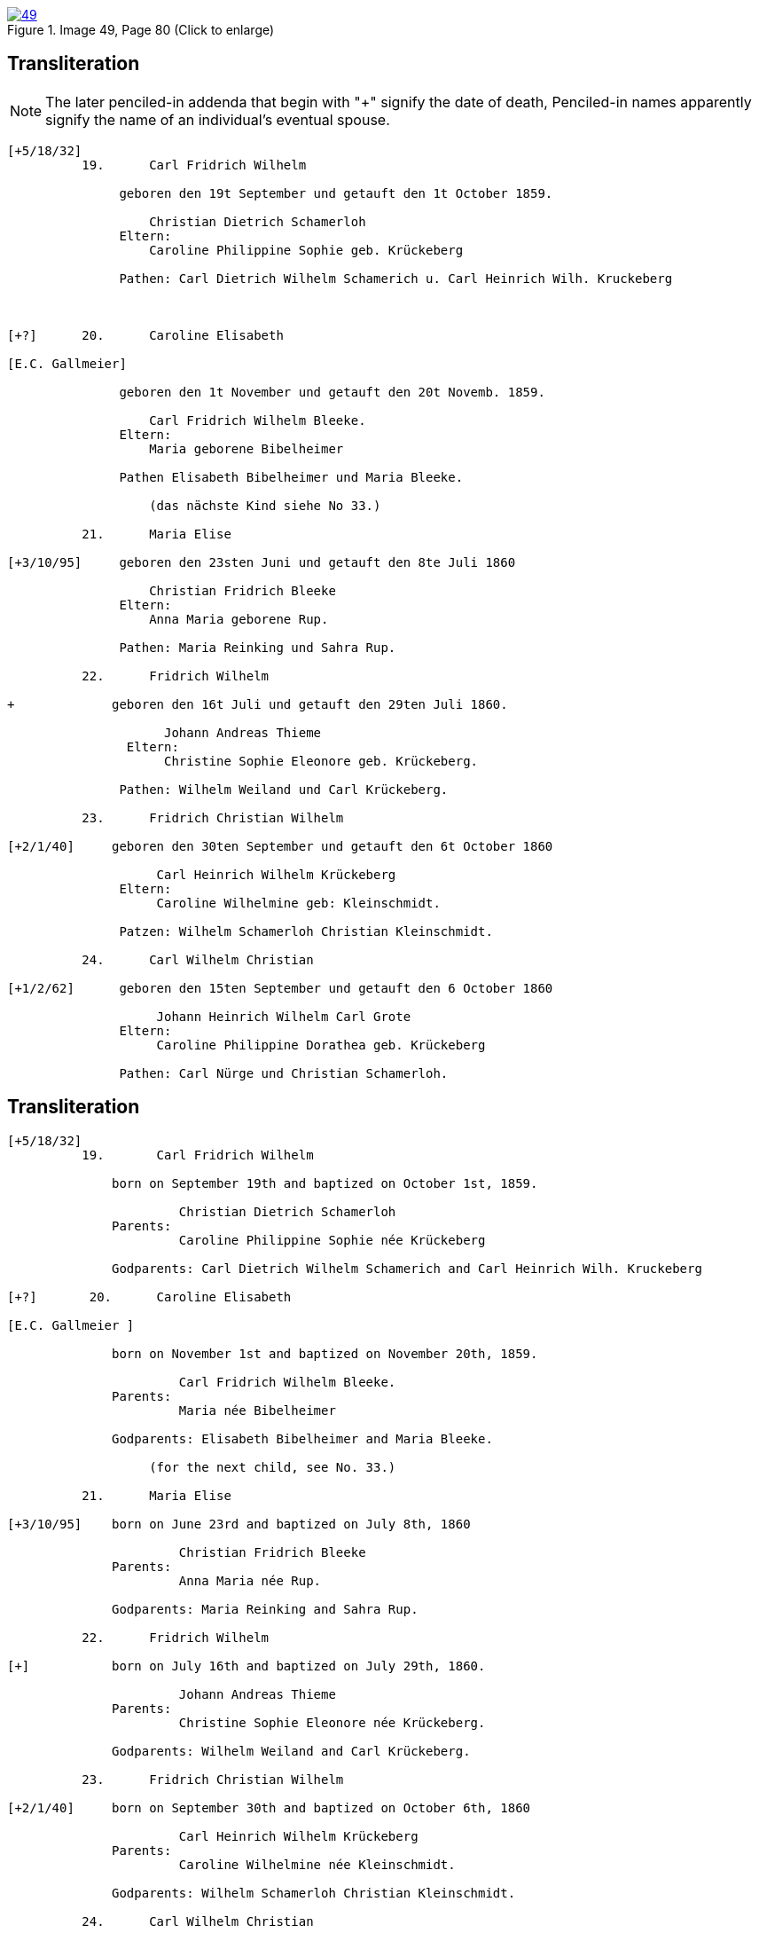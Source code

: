 
image::49.jpg[align=left,title='Image 49, Page 80 (Click to enlarge)',link=self]

== Transliteration

NOTE: The later penciled-in addenda that begin with "+" signify the date of death,
Penciled-in names apparently signify the name of an individual's eventual spouse.

....
[+5/18/32] 
          19.      Carl Fridrich Wilhelm
          
               geboren den 19t September und getauft den 1t October 1859.
          
                   Christian Dietrich Schamerloh
               Eltern:
                   Caroline Philippine Sophie geb. Krückeberg
                   
               Pathen: Carl Dietrich Wilhelm Schamerich u. Carl Heinrich Wilh. Kruckeberg



[+?]      20.      Caroline Elisabeth

[E.C. Gallmeier] 
          
               geboren den 1t November und getauft den 20t Novemb. 1859.
                   
                   Carl Fridrich Wilhelm Bleeke.
               Eltern:
                   Maria geborene Bibelheimer
                   
               Pathen Elisabeth Bibelheimer und Maria Bleeke.
                   
                   (das nächste Kind siehe No 33.)
          
          21.      Maria Elise

[+3/10/95]     geboren den 23sten Juni und getauft den 8te Juli 1860
                   
                   Christian Fridrich Bleeke
               Eltern:
                   Anna Maria geborene Rup.
                   
               Pathen: Maria Reinking und Sahra Rup.

          22.      Fridrich Wilhelm
          
+             geboren den 16t Juli und getauft den 29ten Juli 1860.
                   
                     Johann Andreas Thieme
                Eltern:
                     Christine Sophie Eleonore geb. Krückeberg.
                   
               Pathen: Wilhelm Weiland und Carl Krückeberg.

          23.      Fridrich Christian Wilhelm

[+2/1/40]     geboren den 30ten September und getauft den 6t October 1860
         
                    Carl Heinrich Wilhelm Krückeberg
               Eltern:
                    Caroline Wilhelmine geb: Kleinschmidt.
                   
               Patzen: Wilhelm Schamerloh Christian Kleinschmidt.
          
          24.      Carl Wilhelm Christian

[+1/2/62]      geboren den 15ten September und getauft den 6 October 1860
                   
                    Johann Heinrich Wilhelm Carl Grote
               Eltern:
                    Caroline Philippine Dorathea geb. Krückeberg
                   
               Pathen: Carl Nürge und Christian Schamerloh.
....

== Transliteration

....
[+5/18/32] 
          19.       Carl Fridrich Wilhelm
          
              born on September 19th and baptized on October 1st, 1859.
              
                       Christian Dietrich Schamerloh
              Parents:
                       Caroline Philippine Sophie née Krückeberg
              
              Godparents: Carl Dietrich Wilhelm Schamerich and Carl Heinrich Wilh. Kruckeberg
         
[+?]       20.      Caroline Elisabeth

[E.C. Gallmeier ]

              born on November 1st and baptized on November 20th, 1859.
              
                       Carl Fridrich Wilhelm Bleeke.
              Parents:
                       Maria née Bibelheimer
              
              Godparents: Elisabeth Bibelheimer and Maria Bleeke.
         
                   (for the next child, see No. 33.)
         
          21.      Maria Elise

[+3/10/95]    born on June 23rd and baptized on July 8th, 1860
              
                       Christian Fridrich Bleeke
              Parents:
                       Anna Maria née Rup.
              
              Godparents: Maria Reinking and Sahra Rup.
                   
          22.      Fridrich Wilhelm

[+]           born on July 16th and baptized on July 29th, 1860.
    
                       Johann Andreas Thieme
              Parents:
                       Christine Sophie Eleonore née Krückeberg.
              
              Godparents: Wilhelm Weiland and Carl Krückeberg.
                   
          23.      Fridrich Christian Wilhelm

[+2/1/40]     born on September 30th and baptized on October 6th, 1860
    
                       Carl Heinrich Wilhelm Krückeberg
              Parents:
                       Caroline Wilhelmine née Kleinschmidt.
              
              Godparents: Wilhelm Schamerloh Christian Kleinschmidt.
                   
          24.      Carl Wilhelm Christian

[+1/2/62]     born on September 15th and baptized on October 6th, 1860
    
                       Johann Heinrich Wilhelm Carl Grote
              Parents:
                       Caroline Philippine Dorathea née Krückeberg
              
              Godparents: Carl Nürge and Christian Schamerloh.
          ....


[bibliography]
== Citation

* [[[image49]]] "Immanuel Lutheran Church, Decatur, Indiana, Kichenbuch digital image repository", personally obtained from the
church, Image 49 of 242

